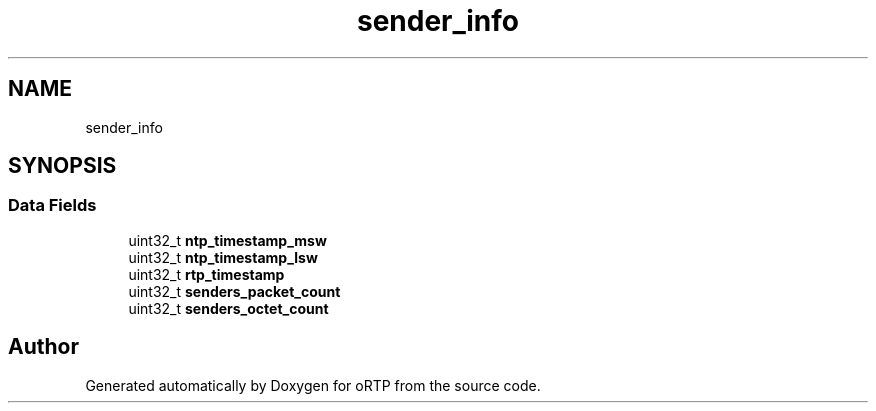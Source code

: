 .TH "sender_info" 3 "Fri Dec 15 2017" "Version 1.0.2" "oRTP" \" -*- nroff -*-
.ad l
.nh
.SH NAME
sender_info
.SH SYNOPSIS
.br
.PP
.SS "Data Fields"

.in +1c
.ti -1c
.RI "uint32_t \fBntp_timestamp_msw\fP"
.br
.ti -1c
.RI "uint32_t \fBntp_timestamp_lsw\fP"
.br
.ti -1c
.RI "uint32_t \fBrtp_timestamp\fP"
.br
.ti -1c
.RI "uint32_t \fBsenders_packet_count\fP"
.br
.ti -1c
.RI "uint32_t \fBsenders_octet_count\fP"
.br
.in -1c

.SH "Author"
.PP 
Generated automatically by Doxygen for oRTP from the source code\&.
